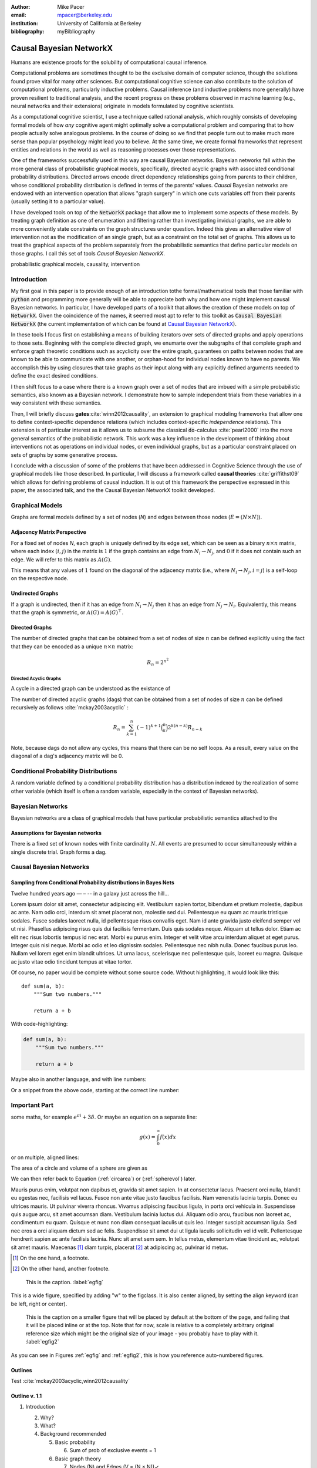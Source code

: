:author: Mike Pacer
:email: mpacer@berkeley.edu
:institution: University of California at Berkeley
:bibliography: myBibliography

.. :video: http://www.youtube.com/watch?v=dhRUe-gz690


.. raw:: latex

    \newcommand{\DUrolesc}{\textsc}


.. role:: sc

------------------------
Causal Bayesian NetworkX
------------------------

.. class:: abstract

    Humans are existence proofs for the solubility of computational causal inference.

    Computational problems are sometimes thought to be the exclusive domain of computer science, though the solutions found prove vital for many other sciences. But computational cognitive science can also contribute to the solution of computational problems, particularly inductive problems. Causal inference (and inductive problems more generally) have proven resilient to traditional analysis, and the recent progress on these problems observed in machine learning (e.g., neural networks and their extensions) originate in models formulated by cognitive scientists.

    As a computational cognitive scientist, I use a technique called rational analysis, which roughly consists of developing formal models of how *any* cognitive agent might optimally solve a computational problem and comparing that to how people actually solve analogous problems. In the course of doing so we find that people turn out to make much more sense than popular psychology might lead you to believe. At the same time, we create formal frameworks that represent entities and relations in the world as well as reasoning processes over those representations. 

    One of the frameworks successfully used in this way are causal Bayesian networks. Bayesian networks fall within the more general class of probabilistic graphical models, specifically, directed acyclic graphs with associated conditional probability distributions. Directed arrows encode direct dependency relationships going from parents to their children, whose conditional probability distribution is defined in terms of the parents' values. *Causal* Bayesian networks are endowed with an intervention operation that allows "graph surgery" in which one cuts variables off from their parents (usually setting it to a particular value). 

    I have developed tools on top of the :code:`NetworkX` package that allow me to implement some aspects of these models. By treating graph definition as one of enumeration and filtering rather than investigating invidual graphs, we are able to more conveniently state constraints on the graph structures under question. Indeed this gives an alternative view of intervention not as the modification of an single graph, but as a constraint on the total set of graphs. This allows us to treat the graphical aspects of the problem separately from the probabilistic semantics that define particular models on those graphs. I call this set of tools `Causal Bayesian NetworkX`.


.. class:: keywords

   probabilistic graphical models, causality, intervention

Introduction
------------

My first goal in this paper is to provide enough of an introduction tothe formal/mathematical tools that those familiar with :code:`python` and programming more generally will be able to appreciate both why and how one might implement causal Bayesian networks. In particular, I have developed parts of a toolkit that allows the creation of these models on top of :code:`NetworkX`. Given the coincidence of the names, it seemed most apt to refer to this toolkit as :code:`Causal Bayesian NetworkX` (the current implementation of which can be found at `Causal Bayesian NetworkX`_). 

In these tools I focus first on establishing a means of building iterators over sets of directed graphs and apply operations to those sets. Beginning with the complete directed graph, we enumarte over the subgraphs of that complete graph and enforce graph theoretic conditions such as acyclicity over the entire graph, guarantees on paths between nodes that are known to be able to communicate with one another, or orphan-hood for individual nodes known to have no parents. We accomplish this by using closures that take graphs as their input along with any explicitly defined arguments needed to define the exact desired conditions. 

I then shift focus to a case where there is a known graph over a set of nodes that are imbued with a simple probabilistic semantics, also known as a Bayesian network. I demonstrate how to sample independent trials from these variables in a way consistent with these semantics.

Then, I will briefly discuss **gates**:cite:`winn2012causality`, an extension to graphical modeling frameworks that allow one to define context-specific dependence relations (which includes context-specific *independence* relations). This extension is of particular interest as it allows us to subsume the classical :code:`do`-calculus :cite:`pearl2000` into the more general semantics of the probabilistic network. This work was a key influence in the development of thinking about interventions not as operations on individual nodes, or even individual graphs, but as a particular constraint placed on sets of graphs by some generative process.

I conclude with a discussion of some of the problems that have been addressed in Cognitive Science through the use of graphical models like those described. In particular, I will discuss a framework called **causal theories** :cite:`griffithst09` which allows for defining problems of causal induction. It is out of this framework the perspective expressed in this paper, the associated talk, and the the Causal Bayesian NetworkX toolkit developed. 

.. _Causal Bayesian NetworkX: https://github.com/michaelpacer/Causal-Bayesian-NetworkX

Graphical Models
----------------

Graphs are formal models defined by a set of nodes (*N*) and edges between those nodes (:math:`E = (N \times N)`).

Adjacency Matrix Perspective
============================

For a fixed set of nodes *N*, each graph is uniquely defined by its edge set, which can be seen as a binary :math:`n \times n` matrix, where each index :math:`(i,j)` in the matrix is :math:`1` if the graph contains an edge from :math:`N_i \rightarrow N_j`, and :math:`0` if it does not contain such an edge. We will refer to this matrix as :math:`A(G)`.

This means that any values of :math:`1` found on the diagonal of the adjacency matrix (i.e., where :math:`N_i \rightarrow N_j, i=j`) is a self-loop on the respective node.

Undirected Graphs
=================

If a graph is undirected, then if it has an edge from :math:`N_i \rightarrow N_j` then it has an edge from :math:`N_j \rightarrow N_i`. Equivalently, this means that the graph is symmetric, or :math:`A(G)=A(G)^\top`.


Directed Graphs
===============

The number of directed graphs that can be obtained from a set of nodes of size :math:`n` can be defined explicitly using the fact that they can be encoded as a unique :math:`n \times n` matrix:

.. math::

    R_n = 2^{n^2}


Directed Acyclic Graphs
^^^^^^^^^^^^^^^^^^^^^^^

A cycle in a directed graph can be understood as the existance of 

The number of directed acyclic graphs (:sc:`dag`\s) that can be obtained from a set of nodes of size :math:`n` can be defined recursively as follows :cite:`mckay2003acyclic` :

.. math::

    R_n = \sum_{k=1}^{n} (-1)^{k+1} {\binom{n}{k}} 2^{k(n-k)} R_{n-k}

Note, because :sc:`dag`\s do not allow any cycles, this means that there can be no self loops. As a result, every value on the diagonal of a  :sc:`dag`\'s adjacency matrix will be 0. 


Conditional Probability Distributions
-------------------------------------

A random variable defined by a conditional probability distribution has a distribution indexed by the realization of some other variable (which itself is often a random variable, especially in the context of Bayesian networks).



Bayesian Networks
-----------------

Bayesian networks are a class of graphical models that have particular probabilistic semantics attached to the 

Assumptions for Bayesian networks
========================================

There is a fixed set of known nodes with finite cardinality :math:`N`. All events are presumed to occur simultaneously within a single discrete trial. Graph forms a :sc:`dag`\. 

Causal Bayesian Networks
------------------------




Sampling from Conditional Probability distributions in Bayes Nets
=================================================================




Twelve hundred years ago  — – -- in a galaxy just across the hill...

Lorem ipsum dolor sit amet, consectetur adipiscing elit. Vestibulum sapien
tortor, bibendum et pretium molestie, dapibus ac ante. Nam odio orci, interdum
sit amet placerat non, molestie sed dui. Pellentesque eu quam ac mauris
tristique sodales. Fusce sodales laoreet nulla, id pellentesque risus convallis
eget. Nam id ante gravida justo eleifend semper vel ut nisi. Phasellus
adipiscing risus quis dui facilisis fermentum. Duis quis sodales neque. Aliquam
ut tellus dolor. Etiam ac elit nec risus lobortis tempus id nec erat. Morbi eu
purus enim. Integer et velit vitae arcu interdum aliquet at eget purus. Integer
quis nisi neque. Morbi ac odio et leo dignissim sodales. Pellentesque nec nibh
nulla. Donec faucibus purus leo. Nullam vel lorem eget enim blandit ultrices.
Ut urna lacus, scelerisque nec pellentesque quis, laoreet eu magna. Quisque ac
justo vitae odio tincidunt tempus at vitae tortor.

Of course, no paper would be complete without some source code.  Without
highlighting, it would look like this::

    def sum(a, b):
        """Sum two numbers."""

        return a + b

With code-highlighting:

.. code-block:: python

    def sum(a, b):
        """Sum two numbers."""

        return a + b

Maybe also in another language, and with line numbers:

.. code-block:: c
    :linenos:

    int main() {
        for (int i = 0; i < 10; i++) {
            /* do something */
        }
        return 0;
    }

Or a snippet from the above code, starting at the correct line number:

.. code-block:: c
    :linenos:
    :linenostart: 2

    for (int i = 0; i < 10; i++) {
        /* do something */
    }


Important Part
--------------

.. It is well known [Atr03]_ that Spice grows on the planet Dune.  Test

some maths, for example :math:`e^{\pi i} + 3 \delta`.  Or maybe an
equation on a separate line:

.. math::

    g(x) = \int_0^\infty f(x) dx

or on multiple, aligned lines:

.. math::
    :type: eqnarray

    g(x) &=& \int_0^\infty f(x) dx \\
         &=& \ldots

The area of a circle and volume of a sphere are given as

.. math::
    :label: circarea

    A(r) = \pi r^2.

.. math::
    :label: spherevol

    V(r) = \frac{4}{3} \pi r^3

We can then refer back to Equation (:ref:`circarea`) or
(:ref:`spherevol`) later.

Mauris purus enim, volutpat non dapibus et, gravida sit amet sapien. In at
consectetur lacus. Praesent orci nulla, blandit eu egestas nec, facilisis vel
lacus. Fusce non ante vitae justo faucibus facilisis. Nam venenatis lacinia
turpis. Donec eu ultrices mauris. Ut pulvinar viverra rhoncus. Vivamus
adipiscing faucibus ligula, in porta orci vehicula in. Suspendisse quis augue
arcu, sit amet accumsan diam. Vestibulum lacinia luctus dui. Aliquam odio arcu,
faucibus non laoreet ac, condimentum eu quam. Quisque et nunc non diam
consequat iaculis ut quis leo. Integer suscipit accumsan ligula. Sed nec eros a
orci aliquam dictum sed ac felis. Suspendisse sit amet dui ut ligula iaculis
sollicitudin vel id velit. Pellentesque hendrerit sapien ac ante facilisis
lacinia. Nunc sit amet sem sem. In tellus metus, elementum vitae tincidunt ac,
volutpat sit amet mauris. Maecenas [#]_ diam turpis, placerat [#]_ at adipiscing ac,
pulvinar id metus.

.. [#] On the one hand, a footnote.
.. [#] On the other hand, another footnote.

.. figure:: figure1.png

    This is the caption. :label:`egfig`

.. figure:: figure1.png
    :align: center
    :figclass: w

    This is a wide figure, specified by adding "w" to the figclass.  It is also
    center aligned, by setting the align keyword (can be left, right or center).

.. figure:: figure1.png
    :scale: 20%
    :figclass: bht

    This is the caption on a smaller figure that will be placed by default at the
    bottom of the page, and failing that it will be placed inline or at the top.
    Note that for now, scale is relative to a completely arbitrary original
    reference size which might be the original size of your image - you probably
    have to play with it. :label:`egfig2`

As you can see in Figures :ref:`egfig` and :ref:`egfig2`, this is how you reference auto-numbered
figures.

.. .. table:: This is the caption for the materials table. :label:`mtable`

..     +------------+----------------+
..     | Material   | Units          |
..     +============+================+
..     | Stone      | 3              |
..     +------------+----------------+
..     | Water      | 12             |
..     +------------+----------------+
..     | Cement     | :math:`\alpha` |
..     +------------+----------------+


.. We show the different quantities of materials required in Table
.. :ref:`mtable`.


.. .. The statement below shows how to adjust the width of a table.

.. .. raw:: latex

..     \setlength{\tablewidth}{0.8\linewidth}


.. .. table:: This is the caption for the wide table.
..     :class: w

..     +--------+----+------+------+------+------+--------+
..     | This   | is |  a   | very | very | wide | table  |
..     +--------+----+------+------+------+------+--------+

.. Unfortunately, restructuredtext can be picky about tables, so if it simply
.. won't work try raw LaTeX:


.. .. raw:: latex

..     \begin{table*}

..       \begin{longtable*}{|l|r|r|r|}
..       \hline
..       \multirow{2}{*}{Projection} & \multicolumn{3}{c|}{Area in square miles}\tabularnewline
..       \cline{2-4}
..        & Large Horizontal Area & Large Vertical Area & Smaller Square Area\tabularnewline
..       \hline
..       Albers Equal Area  & 7,498.7 & 10,847.3 & 35.8\tabularnewline
..       \hline
..       Web Mercator & 13,410.0 & 18,271.4 & 63.0\tabularnewline
..       \hline
..       Difference & 5,911.3 & 7,424.1 & 27.2\tabularnewline
..       \hline
..       Percent Difference & 44\% & 41\% & 43\%\tabularnewline
..       \hline
..       \end{longtable*}

..       \caption{Area Comparisons \DUrole{label}{quanitities-table}}

..     \end{table*}

.. Perhaps we want to end off with a quote by Lao Tse [#]_:

..     *Muddy water, let stand, becomes clear.*

.. .. [#] :math:`\mathrm{e^{-i\pi}}`

.. Customised LaTeX packages
.. -------------------------

.. Please avoid using this feature, unless agreed upon with the
.. proceedings editors.
..     .. raw:: latex

..      :usepackage: somepackage

..      Some custom LaTeX source here.

Outlines
========

Test :cite:`mckay2003acyclic,winn2012causality`


Outline v. 1.1
==============

1. Introduction

   2. Why?
   3. What?
   4. Background recommended

      5. Basic probability

         6. Sum of prob of exclusive events = 1

      6. Basic graph theory

         7.  Nodes (N) and Edges (V = (N × N))✓
         8.  Adjacency Matrix view of graphs✓
         9.  Directed and Undirected graphs✓
         10. Directed Acyclic Graphs✓

2. Assumptions

   2. Fixed set of nodes ✓
   3. Discrete trials ✓
   4. Synchronous activation ✓
   5. cross trial independence ✓

3. Graphs: Structure

   1. Complexity of graph enumeration

      2. General directed graphs,

         .. math:: 2^{n^2}

   2. Reducing complexity:

      3. Enumeration filters
      4. Directed Acyclic Graphs

         4. No trace (no self-loops)
         5. number of graphs

   3. Parents and children

4. Random Variables: Semantics, sampling and graphs

   4. Conditional probability distributions
   5. Conditional independence properties
   6. Graphical interpretation of conditional independence

5. Causal Graphs: Interventions

   1. Graph Surgery
   2. Causal graphs as extensions of directed graphs ---

      1. incorporating intervention into the node set

   3. Interventions as constraints on the graph set

      4. Node has no parents = node is intervened on with prior
         distribution equal to the

1. NetworkX
    
    2. graph package in python
    

6. Causal Bayesian NetworkX: Graphs

   5. Iterator over graphs
   6. Closures for constraints
      
       8. over graphs
       9. tuples of nodes
       10. individual nodes
   
   11. Zipping iterators and avoiding early consumption

6. Causal Bayesian NetworkX: Probabilistic Sampling
    
7. Gates and causal networks
8. Causal theories
    
    9. Rational analysis and computational level explanations of human cognition
    10. First order logic for probabilistic graphical models 
    11. ontology, plausible relations, functional form
    12. generalizations to other kinds of logical/graphical conditions
    13. uses in understanding human cognition


.. .. raw:: latex

..     \bibliographystyle{IEEEtran}
..     \begingroup
..     \renewcommand{\section}[2]{}%
..     %\renewcommand{\chapter}[2]{}% for other classes
..     \bibliography{uber}
..     \endgroup


.. .. raw:: latex

..     \bibliographystyle{IEEEtran}
..     \providecommand*\DUrolebibliography[1]{\bibliography{#1}}

.. .. role:: bibliography

.. .. [Atr03] P. Atreides. *How to catch a sandworm*,           Transactions on Terraforming, 21(3):261-300, August 2003.
